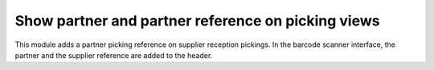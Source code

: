 Show partner and partner reference on picking views
===================================================
This module adds a partner picking reference on supplier reception pickings.
In the barcode scanner interface, the partner and the supplier reference are
added to the header.
